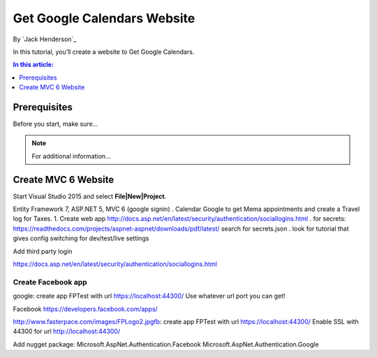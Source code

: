 ﻿Get Google Calendars Website
================================================

By `Jack Henderson`_


In this tutorial, you’ll create a website to Get Google Calendars.

.. contents:: In this article:
  :local:
  :depth: 1

Prerequisites
-------------
Before you start, make sure...

.. note:: For additional information...

Create MVC 6 Website
------------------------------

Start Visual Studio 2015 and select **File|New|Project**.

.. image:: get-google-calendars/_static/0100-CreateProject.png
.. image:: get-google-calendars/_static/0110.png
.. image:: get-google-calendars/_static/0120.png

Entity Framework 7, ASP.NET 5, MVC 6 (google signin)
. Calendar Google to get Mema appointments and create a Travel log for Taxes.
1. Create web app http://docs.asp.net/en/latest/security/authentication/sociallogins.html
. for secrets: https://readthedocs.com/projects/aspnet-aspnet/downloads/pdf/latest/ search for secrets.json
. look for tutorial that gives config switching for dev/test/live settings

Add third party login

https://docs.asp.net/en/latest/security/authentication/sociallogins.html

Create Facebook app
^^^^^^^^^^^^^^^^^^^

google: create app FPTest with url https://localhost:44300/
Use whatever url port you can get!

.. image:: get-google-calendars/_static/0200.png

.. image:: get-google-calendars/_static/0210.png

.. image:: get-google-calendars/_static/0220.png


Facebook
https://developers.facebook.com/apps/

.. image:: get-google-calendars/_static/0230.png

.. image:: get-google-calendars/_static/0240.png

.. image:: get-google-calendars/_static/0250.png

.. image:: get-google-calendars/_static/0260.png


http://www.fasterpace.com/images/FPLogo2.jpgfb: create app FPTest with url https://localhost:44300/
Enable SSL with 44300 for url
http://localhost:44300/

.. image:: get-google-calendars/_static/0270.png


Add nugget package:
Microsoft.AspNet.Authentication.Facebook
Microsoft.AspNet.Authentication.Google


